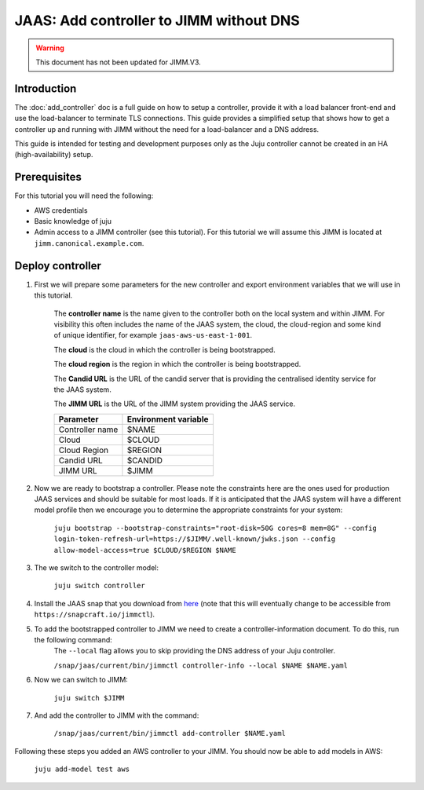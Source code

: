 JAAS: Add controller to JIMM without DNS
========================================

.. warning::
    This document has not been updated for JIMM.V3.


Introduction
------------

The :doc:`add_controller` doc is a full guide on how to setup a controller, provide it with a load balancer front-end and use the load-balancer to terminate TLS connections.
This guide provides a simplified setup that shows how to get a controller up and running with JIMM without the need for a load-balancer and a DNS address.

This guide is intended for testing and development purposes only as the Juju controller cannot be created in an HA (high-availability) setup.

Prerequisites
-------------

For this tutorial you will need the following:

- AWS credentials
- Basic knowledge of juju
- Admin access to a JIMM controller (see this tutorial). For this tutorial we will assume this JIMM is located at ``jimm.canonical.example.com``.

Deploy controller
-----------------

1. First we will prepare some parameters for the new controller and export environment variables that we will use in this tutorial. 

    The **controller name** is the name given to the controller both on the local system and within JIMM. For visibility this often includes the name of the JAAS system, the cloud, the cloud-region and some kind of unique identifier, for example ``jaas-aws-us-east-1-001``. 

    The **cloud** is the cloud in which the controller is being bootstrapped. 

    The **cloud region** is the region in which the controller is being bootstrapped. 

    The **Candid URL** is the URL of the candid server that is providing the centralised identity service for the JAAS system. 

    The **JIMM URL** is the URL of the JIMM system providing the JAAS service.

    +----------------------+----------------------+
    | Parameter            | Environment variable |
    +======================+======================+
    | Controller name      | $NAME                |
    +----------------------+----------------------+
    | Cloud                | $CLOUD               |
    +----------------------+----------------------+
    | Cloud Region         | $REGION              |
    +----------------------+----------------------+
    | Candid URL           | $CANDID              |
    +----------------------+----------------------+
    | JIMM URL             | $JIMM                |
    +----------------------+----------------------+


2. Now we are ready to bootstrap a controller. Please note the constraints here are the ones used for production JAAS services and should be suitable for most loads. If it is anticipated that the JAAS system will have a different model profile then we encourage you to determine the appropriate constraints for your system: 

    ``juju bootstrap --bootstrap-constraints="root-disk=50G cores=8 mem=8G" --config login-token-refresh-url=https://$JIMM/.well-known/jwks.json --config allow-model-access=true $CLOUD/$REGION $NAME``

3. The we switch to the controller model: 

    ``juju switch controller``

4.  Install the JAAS snap that you download from `here <https://drive.google.com/file/d/1LiOvVpVQ13V3x3l2PhgS2fTHDUtCEe7p/view?usp=sharing>`_ (note that this will eventually change to be accessible from ``https://snapcraft.io/jimmctl``). 

5. To add the bootstrapped controller to JIMM we need to create a controller-information document. To do this, run the following command:
    The ``--local`` flag allows you to skip providing the DNS address of your Juju controller.

    ``/snap/jaas/current/bin/jimmctl controller-info --local $NAME $NAME.yaml``

6. Now we can switch to JIMM: 
    
    ``juju switch $JIMM``

7. And add the controller to JIMM with the command: 
    
    ``/snap/jaas/current/bin/jimmctl add-controller $NAME.yaml``
    
Following these steps you added an AWS controller to your JIMM. You should now be able to add models in AWS: 

    ``juju add-model test aws``
